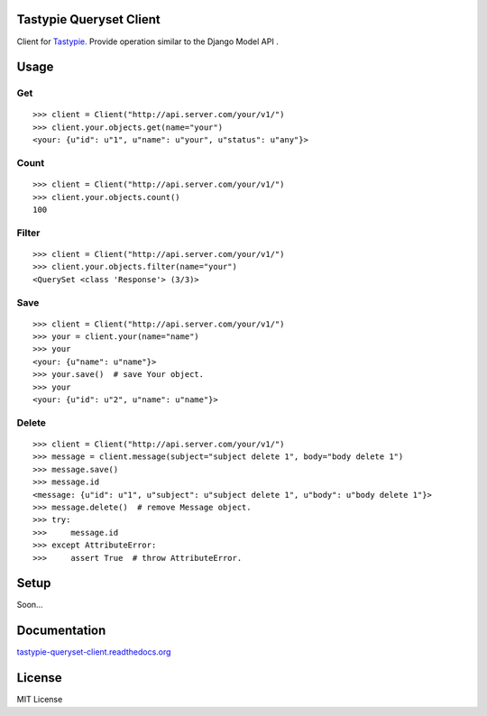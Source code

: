 Tastypie Queryset Client
========================

Client for `Tastypie. <https://github.com/toastdriven/django-tastypie>`_ Provide operation similar to the Django Model API .

Usage
=====

Get
------

::

    >>> client = Client("http://api.server.com/your/v1/")
    >>> client.your.objects.get(name="your")
    <your: {u"id": u"1", u"name": u"your", u"status": u"any"}>

Count
------

::

    >>> client = Client("http://api.server.com/your/v1/")
    >>> client.your.objects.count()
    100

Filter
------

::

    >>> client = Client("http://api.server.com/your/v1/")
    >>> client.your.objects.filter(name="your")
    <QuerySet <class 'Response'> (3/3)>


Save
----

::

    >>> client = Client("http://api.server.com/your/v1/")
    >>> your = client.your(name="name")
    >>> your
    <your: {u"name": u"name"}>
    >>> your.save()  # save Your object.
    >>> your
    <your: {u"id": u"2", u"name": u"name"}>


Delete
------

::

    >>> client = Client("http://api.server.com/your/v1/")
    >>> message = client.message(subject="subject delete 1", body="body delete 1")
    >>> message.save()
    >>> message.id
    <message: {u"id": u"1", u"subject": u"subject delete 1", u"body": u"body delete 1"}>
    >>> message.delete()  # remove Message object.
    >>> try:
    >>>     message.id
    >>> except AttributeError:
    >>>     assert True  # throw AttributeError.


Setup
=====

Soon...

Documentation
==============

`tastypie-queryset-client.readthedocs.org <http://tastypie-queryset-client.readthedocs.org>`_

License
=======
MIT License
